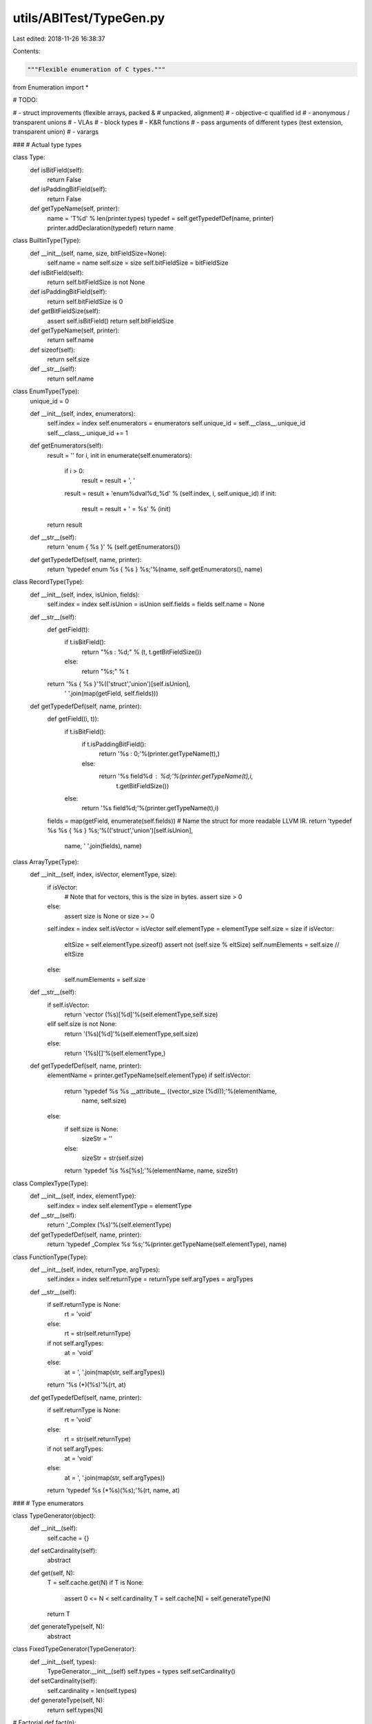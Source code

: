 utils/ABITest/TypeGen.py
========================

Last edited: 2018-11-26 16:38:37

Contents:

.. code-block:: py

    """Flexible enumeration of C types."""

from Enumeration import *

# TODO:

#  - struct improvements (flexible arrays, packed &
#    unpacked, alignment)
#  - objective-c qualified id
#  - anonymous / transparent unions
#  - VLAs
#  - block types
#  - K&R functions
#  - pass arguments of different types (test extension, transparent union)
#  - varargs

###
# Actual type types

class Type:
    def isBitField(self):
        return False

    def isPaddingBitField(self):
        return False

    def getTypeName(self, printer):
        name = 'T%d' % len(printer.types)
        typedef = self.getTypedefDef(name, printer)
        printer.addDeclaration(typedef)
        return name

class BuiltinType(Type):
    def __init__(self, name, size, bitFieldSize=None):
        self.name = name
        self.size = size
        self.bitFieldSize = bitFieldSize

    def isBitField(self):
        return self.bitFieldSize is not None

    def isPaddingBitField(self):
        return self.bitFieldSize is 0

    def getBitFieldSize(self):
        assert self.isBitField()
        return self.bitFieldSize

    def getTypeName(self, printer):
        return self.name

    def sizeof(self):
        return self.size

    def __str__(self):
        return self.name

class EnumType(Type):
    unique_id = 0

    def __init__(self, index, enumerators):
        self.index = index
        self.enumerators = enumerators
        self.unique_id = self.__class__.unique_id
        self.__class__.unique_id += 1

    def getEnumerators(self):
        result = ''
        for i, init in enumerate(self.enumerators):
            if i > 0:
                result = result + ', '
            result = result + 'enum%dval%d_%d' % (self.index, i, self.unique_id)
            if init:
                result = result + ' = %s' % (init)

        return result

    def __str__(self):
        return 'enum { %s }' % (self.getEnumerators())

    def getTypedefDef(self, name, printer):
        return 'typedef enum %s { %s } %s;'%(name, self.getEnumerators(), name)

class RecordType(Type):
    def __init__(self, index, isUnion, fields):
        self.index = index
        self.isUnion = isUnion
        self.fields = fields
        self.name = None

    def __str__(self):
        def getField(t):
            if t.isBitField():
                return "%s : %d;" % (t, t.getBitFieldSize())
            else:
                return "%s;" % t

        return '%s { %s }'%(('struct','union')[self.isUnion],
                            ' '.join(map(getField, self.fields)))

    def getTypedefDef(self, name, printer):
        def getField((i, t)):
            if t.isBitField():
                if t.isPaddingBitField():
                    return '%s : 0;'%(printer.getTypeName(t),)
                else:
                    return '%s field%d : %d;'%(printer.getTypeName(t),i,
                                               t.getBitFieldSize())
            else:
                return '%s field%d;'%(printer.getTypeName(t),i)
        fields = map(getField, enumerate(self.fields))
        # Name the struct for more readable LLVM IR.
        return 'typedef %s %s { %s } %s;'%(('struct','union')[self.isUnion],
                                           name, ' '.join(fields), name)
                                           
class ArrayType(Type):
    def __init__(self, index, isVector, elementType, size):
        if isVector:
            # Note that for vectors, this is the size in bytes.
            assert size > 0
        else:
            assert size is None or size >= 0
        self.index = index
        self.isVector = isVector
        self.elementType = elementType
        self.size = size
        if isVector:
            eltSize = self.elementType.sizeof()
            assert not (self.size % eltSize)
            self.numElements = self.size // eltSize
        else:
            self.numElements = self.size

    def __str__(self):
        if self.isVector:
            return 'vector (%s)[%d]'%(self.elementType,self.size)
        elif self.size is not None:
            return '(%s)[%d]'%(self.elementType,self.size)
        else:
            return '(%s)[]'%(self.elementType,)

    def getTypedefDef(self, name, printer):
        elementName = printer.getTypeName(self.elementType)
        if self.isVector:
            return 'typedef %s %s __attribute__ ((vector_size (%d)));'%(elementName,
                                                                        name,
                                                                        self.size)
        else:
            if self.size is None:
                sizeStr = ''
            else:
                sizeStr = str(self.size)
            return 'typedef %s %s[%s];'%(elementName, name, sizeStr)

class ComplexType(Type):
    def __init__(self, index, elementType):
        self.index = index
        self.elementType = elementType

    def __str__(self):
        return '_Complex (%s)'%(self.elementType)

    def getTypedefDef(self, name, printer):
        return 'typedef _Complex %s %s;'%(printer.getTypeName(self.elementType), name)

class FunctionType(Type):
    def __init__(self, index, returnType, argTypes):
        self.index = index
        self.returnType = returnType
        self.argTypes = argTypes

    def __str__(self):
        if self.returnType is None:
            rt = 'void'
        else:
            rt = str(self.returnType)
        if not self.argTypes:
            at = 'void'
        else:
            at = ', '.join(map(str, self.argTypes))
        return '%s (*)(%s)'%(rt, at)

    def getTypedefDef(self, name, printer):
        if self.returnType is None:
            rt = 'void'
        else:
            rt = str(self.returnType)
        if not self.argTypes:
            at = 'void'
        else:
            at = ', '.join(map(str, self.argTypes))
        return 'typedef %s (*%s)(%s);'%(rt, name, at)

###
# Type enumerators

class TypeGenerator(object):
    def __init__(self):
        self.cache = {}

    def setCardinality(self):
        abstract

    def get(self, N):
        T = self.cache.get(N)
        if T is None:
            assert 0 <= N < self.cardinality
            T = self.cache[N] = self.generateType(N)
        return T

    def generateType(self, N):
        abstract

class FixedTypeGenerator(TypeGenerator):
    def __init__(self, types):
        TypeGenerator.__init__(self)
        self.types = types
        self.setCardinality()

    def setCardinality(self):
        self.cardinality = len(self.types)

    def generateType(self, N):
        return self.types[N]

# Factorial
def fact(n):
    result = 1
    while n > 0:
        result = result * n
        n = n - 1
    return result

# Compute the number of combinations (n choose k)
def num_combinations(n, k): 
    return fact(n) / (fact(k) * fact(n - k))

# Enumerate the combinations choosing k elements from the list of values
def combinations(values, k):
    # From ActiveState Recipe 190465: Generator for permutations,
    # combinations, selections of a sequence
    if k==0: yield []
    else:
        for i in xrange(len(values)-k+1):
            for cc in combinations(values[i+1:],k-1):
                yield [values[i]]+cc

class EnumTypeGenerator(TypeGenerator):
    def __init__(self, values, minEnumerators, maxEnumerators):
        TypeGenerator.__init__(self)
        self.values = values
        self.minEnumerators = minEnumerators
        self.maxEnumerators = maxEnumerators
        self.setCardinality()

    def setCardinality(self):
        self.cardinality = 0
        for num in range(self.minEnumerators, self.maxEnumerators + 1):
            self.cardinality += num_combinations(len(self.values), num)

    def generateType(self, n):
        # Figure out the number of enumerators in this type
        numEnumerators = self.minEnumerators
        valuesCovered = 0
        while numEnumerators < self.maxEnumerators:
            comb = num_combinations(len(self.values), numEnumerators)
            if valuesCovered + comb > n:
                break
            numEnumerators = numEnumerators + 1
            valuesCovered += comb

        # Find the requested combination of enumerators and build a
        # type from it.
        i = 0
        for enumerators in combinations(self.values, numEnumerators):
            if i == n - valuesCovered:
                return EnumType(n, enumerators)
                
            i = i + 1

        assert False

class ComplexTypeGenerator(TypeGenerator):
    def __init__(self, typeGen):
        TypeGenerator.__init__(self)
        self.typeGen = typeGen
        self.setCardinality()
    
    def setCardinality(self):
        self.cardinality = self.typeGen.cardinality

    def generateType(self, N):
        return ComplexType(N, self.typeGen.get(N))

class VectorTypeGenerator(TypeGenerator):
    def __init__(self, typeGen, sizes):
        TypeGenerator.__init__(self)
        self.typeGen = typeGen
        self.sizes = tuple(map(int,sizes))
        self.setCardinality()

    def setCardinality(self):
        self.cardinality = len(self.sizes)*self.typeGen.cardinality

    def generateType(self, N):
        S,T = getNthPairBounded(N, len(self.sizes), self.typeGen.cardinality)
        return ArrayType(N, True, self.typeGen.get(T), self.sizes[S])

class FixedArrayTypeGenerator(TypeGenerator):
    def __init__(self, typeGen, sizes):
        TypeGenerator.__init__(self)
        self.typeGen = typeGen
        self.sizes = tuple(size)
        self.setCardinality()

    def setCardinality(self):
        self.cardinality = len(self.sizes)*self.typeGen.cardinality

    def generateType(self, N):
        S,T = getNthPairBounded(N, len(self.sizes), self.typeGen.cardinality)
        return ArrayType(N, false, self.typeGen.get(T), self.sizes[S])

class ArrayTypeGenerator(TypeGenerator):
    def __init__(self, typeGen, maxSize, useIncomplete=False, useZero=False):
        TypeGenerator.__init__(self)
        self.typeGen = typeGen
        self.useIncomplete = useIncomplete
        self.useZero = useZero
        self.maxSize = int(maxSize)
        self.W = useIncomplete + useZero + self.maxSize
        self.setCardinality()

    def setCardinality(self):
        self.cardinality = self.W * self.typeGen.cardinality

    def generateType(self, N):
        S,T = getNthPairBounded(N, self.W, self.typeGen.cardinality)
        if self.useIncomplete:
            if S==0:
                size = None
                S = None
            else:
                S = S - 1
        if S is not None:
            if self.useZero:
                size = S
            else:
                size = S + 1        
        return ArrayType(N, False, self.typeGen.get(T), size)

class RecordTypeGenerator(TypeGenerator):
    def __init__(self, typeGen, useUnion, maxSize):
        TypeGenerator.__init__(self)
        self.typeGen = typeGen
        self.useUnion = bool(useUnion)
        self.maxSize = int(maxSize)
        self.setCardinality()

    def setCardinality(self):
        M = 1 + self.useUnion
        if self.maxSize is aleph0:
            S =  aleph0 * self.typeGen.cardinality
        else:
            S = 0
            for i in range(self.maxSize+1):
                S += M * (self.typeGen.cardinality ** i)
        self.cardinality = S

    def generateType(self, N):
        isUnion,I = False,N
        if self.useUnion:
            isUnion,I = (I&1),I>>1
        fields = map(self.typeGen.get,getNthTuple(I,self.maxSize,self.typeGen.cardinality))
        return RecordType(N, isUnion, fields)

class FunctionTypeGenerator(TypeGenerator):
    def __init__(self, typeGen, useReturn, maxSize):
        TypeGenerator.__init__(self)
        self.typeGen = typeGen
        self.useReturn = useReturn
        self.maxSize = maxSize
        self.setCardinality()
    
    def setCardinality(self):
        if self.maxSize is aleph0:
            S = aleph0 * self.typeGen.cardinality()
        elif self.useReturn:
            S = 0
            for i in range(1,self.maxSize+1+1):
                S += self.typeGen.cardinality ** i
        else:
            S = 0
            for i in range(self.maxSize+1):
                S += self.typeGen.cardinality ** i
        self.cardinality = S
    
    def generateType(self, N):
        if self.useReturn:
            # Skip the empty tuple
            argIndices = getNthTuple(N+1, self.maxSize+1, self.typeGen.cardinality)
            retIndex,argIndices = argIndices[0],argIndices[1:]
            retTy = self.typeGen.get(retIndex)
        else:
            retTy = None
            argIndices = getNthTuple(N, self.maxSize, self.typeGen.cardinality)
        args = map(self.typeGen.get, argIndices)
        return FunctionType(N, retTy, args)

class AnyTypeGenerator(TypeGenerator):
    def __init__(self):
        TypeGenerator.__init__(self)
        self.generators = []
        self.bounds = []
        self.setCardinality()
        self._cardinality = None
        
    def getCardinality(self):
        if self._cardinality is None:
            return aleph0
        else:
            return self._cardinality
    def setCardinality(self):
        self.bounds = [g.cardinality for g in self.generators]
        self._cardinality = sum(self.bounds)
    cardinality = property(getCardinality, None)

    def addGenerator(self, g):
        self.generators.append(g)
        for i in range(100):
            prev = self._cardinality
            self._cardinality = None
            for g in self.generators:
                g.setCardinality()
            self.setCardinality()
            if (self._cardinality is aleph0) or prev==self._cardinality:
                break
        else:
            raise RuntimeError,"Infinite loop in setting cardinality"

    def generateType(self, N):
        index,M = getNthPairVariableBounds(N, self.bounds)
        return self.generators[index].get(M)

def test():
    fbtg = FixedTypeGenerator([BuiltinType('char', 4),
                               BuiltinType('char', 4, 0),
                               BuiltinType('int',  4, 5)])

    fields1 = AnyTypeGenerator()
    fields1.addGenerator( fbtg )

    fields0 = AnyTypeGenerator()
    fields0.addGenerator( fbtg )
#    fields0.addGenerator( RecordTypeGenerator(fields1, False, 4) )

    btg = FixedTypeGenerator([BuiltinType('char', 4),
                              BuiltinType('int',  4)])
    etg = EnumTypeGenerator([None, '-1', '1', '1u'], 0, 3)

    atg = AnyTypeGenerator()
    atg.addGenerator( btg )
    atg.addGenerator( RecordTypeGenerator(fields0, False, 4) )
    atg.addGenerator( etg )
    print 'Cardinality:',atg.cardinality
    for i in range(100):
        if i == atg.cardinality:
            try:
                atg.get(i)
                raise RuntimeError,"Cardinality was wrong"
            except AssertionError:
                break
        print '%4d: %s'%(i, atg.get(i))

if __name__ == '__main__':
    test()


